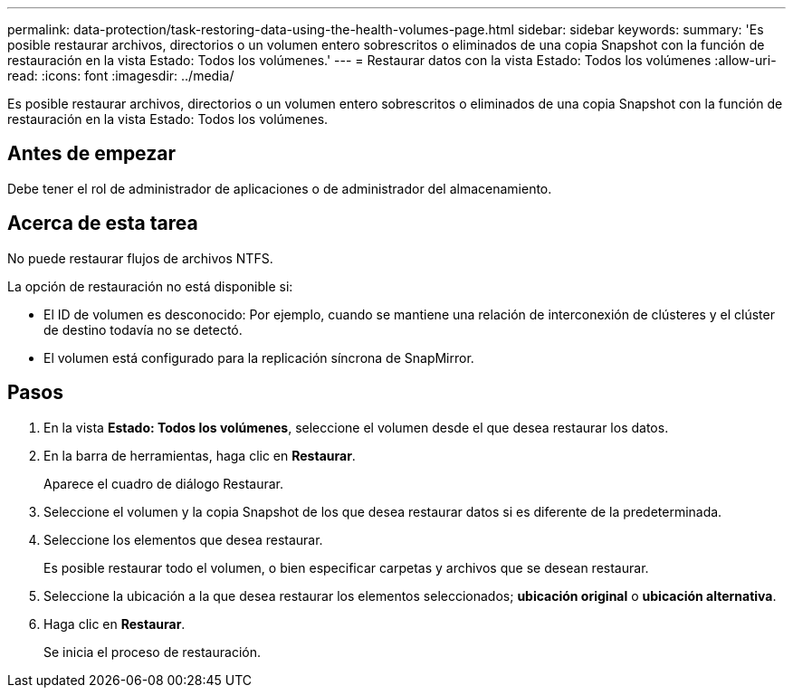 ---
permalink: data-protection/task-restoring-data-using-the-health-volumes-page.html 
sidebar: sidebar 
keywords:  
summary: 'Es posible restaurar archivos, directorios o un volumen entero sobrescritos o eliminados de una copia Snapshot con la función de restauración en la vista Estado: Todos los volúmenes.' 
---
= Restaurar datos con la vista Estado: Todos los volúmenes
:allow-uri-read: 
:icons: font
:imagesdir: ../media/


[role="lead"]
Es posible restaurar archivos, directorios o un volumen entero sobrescritos o eliminados de una copia Snapshot con la función de restauración en la vista Estado: Todos los volúmenes.



== Antes de empezar

Debe tener el rol de administrador de aplicaciones o de administrador del almacenamiento.



== Acerca de esta tarea

No puede restaurar flujos de archivos NTFS.

La opción de restauración no está disponible si:

* El ID de volumen es desconocido: Por ejemplo, cuando se mantiene una relación de interconexión de clústeres y el clúster de destino todavía no se detectó.
* El volumen está configurado para la replicación síncrona de SnapMirror.




== Pasos

. En la vista *Estado: Todos los volúmenes*, seleccione el volumen desde el que desea restaurar los datos.
. En la barra de herramientas, haga clic en *Restaurar*.
+
Aparece el cuadro de diálogo Restaurar.

. Seleccione el volumen y la copia Snapshot de los que desea restaurar datos si es diferente de la predeterminada.
. Seleccione los elementos que desea restaurar.
+
Es posible restaurar todo el volumen, o bien especificar carpetas y archivos que se desean restaurar.

. Seleccione la ubicación a la que desea restaurar los elementos seleccionados; *ubicación original* o *ubicación alternativa*.
. Haga clic en *Restaurar*.
+
Se inicia el proceso de restauración.


